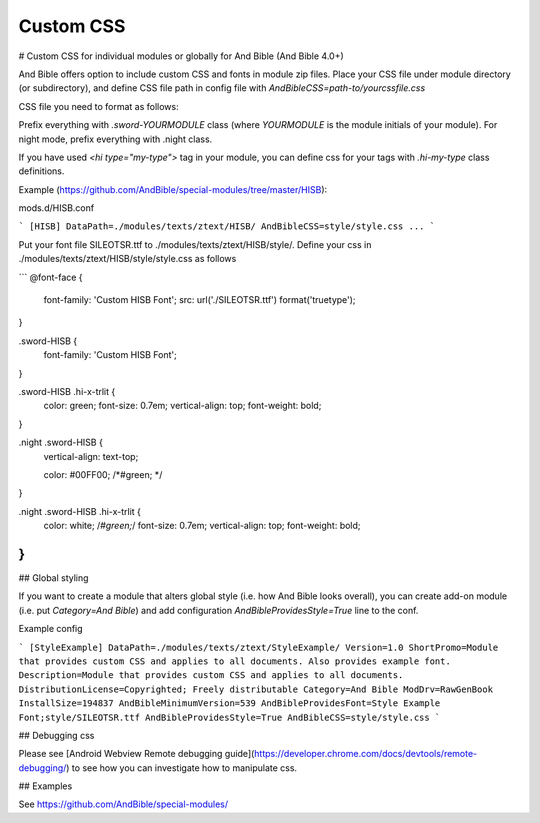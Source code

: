 Custom CSS
==========

# Custom CSS for individual modules or globally for And Bible (And Bible 4.0+) 

And Bible offers option to include custom CSS and fonts in module zip files.
Place your CSS file under module directory (or subdirectory), and define CSS file path in config file with
`AndBibleCSS=path-to/yourcssfile.css`

CSS file you need to format as follows:

Prefix everything with `.sword-YOURMODULE` class (where `YOURMODULE` is the module initials of your module).
For night mode, prefix everything with .night class.

If you have used `<hi type="my-type">` tag in your module, you can define css for your tags with `.hi-my-type` class definitions.

Example (https://github.com/AndBible/special-modules/tree/master/HISB):

mods.d/HISB.conf

```
[HISB]
DataPath=./modules/texts/ztext/HISB/
AndBibleCSS=style/style.css
...
```


Put your font file SILEOTSR.ttf to ./modules/texts/ztext/HISB/style/.
Define your css in ./modules/texts/ztext/HISB/style/style.css as follows

```
@font-face {
    font-family: 'Custom HISB Font';
    src: url('./SILEOTSR.ttf') format('truetype');
}

.sword-HISB {
    font-family: 'Custom HISB Font';
}

.sword-HISB .hi-x-trlit {
    color: green;
    font-size: 0.7em;
    vertical-align: top;
    font-weight: bold;
}

.night .sword-HISB {
    vertical-align: text-top;
 
    color: #00FF00; /*#green; */
}

.night .sword-HISB .hi-x-trlit {
    color:  white; /*#green;*/
    font-size: 0.7em;
    vertical-align: top;
    font-weight: bold;
}
```

## Global styling

If you want to create a module that alters global style (i.e. how And Bible looks overall), you can create add-on module (i.e. put `Category=And Bible`) and add configuration `AndBibleProvidesStyle=True` line to the conf. 

Example config 

```
[StyleExample]
DataPath=./modules/texts/ztext/StyleExample/
Version=1.0
ShortPromo=Module that provides custom CSS and applies to all documents. Also provides example font.
Description=Module that provides custom CSS and applies to all documents.
DistributionLicense=Copyrighted; Freely distributable
Category=And Bible
ModDrv=RawGenBook
InstallSize=194837
AndBibleMinimumVersion=539
AndBibleProvidesFont=Style Example Font;style/SILEOTSR.ttf
AndBibleProvidesStyle=True
AndBibleCSS=style/style.css
```

## Debugging css

Please see [Android Webview Remote debugging guide](https://developer.chrome.com/docs/devtools/remote-debugging/) to see how you can investigate how to manipulate css.

## Examples

See https://github.com/AndBible/special-modules/

